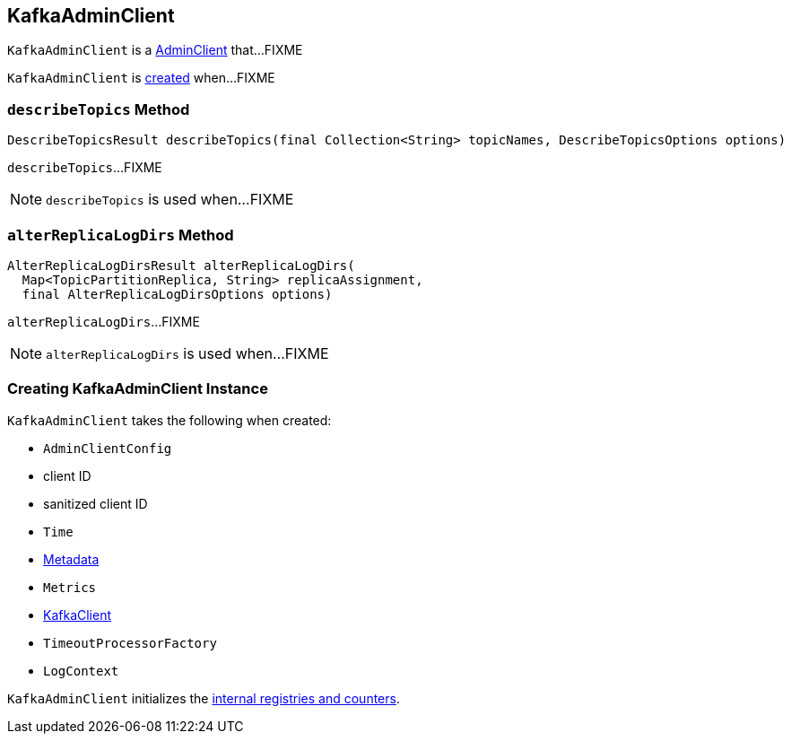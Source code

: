 == [[KafkaAdminClient]] KafkaAdminClient

`KafkaAdminClient` is a link:kafka-AdminClient.adoc[AdminClient] that...FIXME

`KafkaAdminClient` is <<creating-instance, created>> when...FIXME

=== [[describeTopics]] `describeTopics` Method

[source, java]
----
DescribeTopicsResult describeTopics(final Collection<String> topicNames, DescribeTopicsOptions options)
----

`describeTopics`...FIXME

NOTE: `describeTopics` is used when...FIXME

=== [[alterReplicaLogDirs]] `alterReplicaLogDirs` Method

[source, java]
----
AlterReplicaLogDirsResult alterReplicaLogDirs(
  Map<TopicPartitionReplica, String> replicaAssignment,
  final AlterReplicaLogDirsOptions options)
----

`alterReplicaLogDirs`...FIXME

NOTE: `alterReplicaLogDirs` is used when...FIXME

=== [[creating-instance]] Creating KafkaAdminClient Instance

`KafkaAdminClient` takes the following when created:

* [[config]] `AdminClientConfig`
* [[clientId]] client ID
* [[sanitizedClientId]] sanitized client ID
* [[time]] `Time`
* [[metadata]] link:kafka-Metadata.adoc[Metadata]
* [[metrics]] `Metrics`
* [[client]] link:kafka-KafkaClient.adoc[KafkaClient]
* [[timeoutProcessorFactory]] `TimeoutProcessorFactory`
* [[logContext]] `LogContext`

`KafkaAdminClient` initializes the <<internal-registries, internal registries and counters>>.
